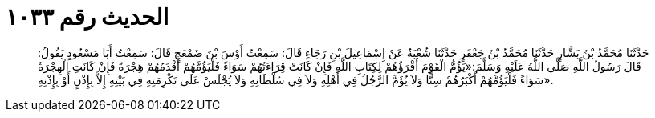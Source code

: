 
= الحديث رقم ١٠٣٣

[quote.hadith]
حَدَّثَنَا مُحَمَّدُ بْنُ بَشَّارٍ حَدَّثَنَا مُحَمَّدُ بْنُ جَعْفَرٍ حَدَّثَنَا شُعْبَةُ عَنْ إِسْمَاعِيلَ بْنِ رَجَاءٍ قَالَ: سَمِعْتُ أَوْسَ بْنَ ضَمْعَجٍ قَالَ: سَمِعْتُ أَبَا مَسْعُودٍ يَقُولُ: قَالَ رَسُولُ اللَّهِ صَلَّى اللَّهُ عَلَيْهِ وَسَلَّمَ:«يَؤُمُّ الْقَوْمَ أَقْرَؤُهُمْ لِكِتَابِ اللَّهِ فَإِنْ كَانَتْ قِرَاءَتُهُمْ سَوَاءً فَلْيَؤُمَّهُمْ أَقْدَمُهُمْ هِجْرَةً فَإِنْ كَانَتِ الْهِجْرَةُ سَوَاءً فَلْيَؤُمَّهُمْ أَكْبَرُهُمْ سِنًّا وَلاَ يُؤَمَّ الرَّجُلُ فِي أَهْلِهِ وَلاَ فِي سُلْطَانِهِ وَلاَ يُجْلَسْ عَلَى تَكْرِمَتِهِ فِي بَيْتِهِ إِلاَّ بِإِذْنٍ أَوْ بِإِذْنِهِ».